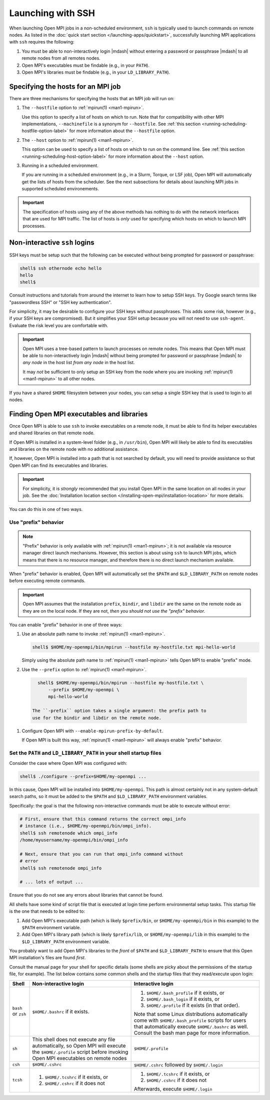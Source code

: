 Launching with SSH
==================

When launching Open MPI jobs in a non-scheduled environment, ``ssh``
is typically used to launch commands on remote nodes.  As listed in
the :doc:`quick start section </launching-apps/quickstart>`,
successfully launching MPI applications with ``ssh`` requires the
following:

#. You must be able to non-interactively login |mdash| without
   entering a password or passphrase |mdash| to all remote nodes from
   all remotes nodes.
#. Open MPI's executables must be findable (e.g., in your ``PATH``).
#. Open MPI's libraries must be findable (e.g., in your
   ``LD_LIBRARY_PATH``).

Specifying the hosts for an MPI job
-----------------------------------

There are three mechanisms for specifying the hosts that an MPI job will run on:

#. The ``--hostfile`` option to :ref:`mpirun(1) <man1-mpirun>`.

   Use this option to specify a list of hosts on which to run.  Note
   that for compatibility with other MPI implementations,
   ``--machinefile`` is a synonym for ``--hostfile``.
   See :ref:`this section <running-scheduling-hostfile-option-label>` for more
   information about the ``--hostfile`` option.

#. The ``--host`` option to :ref:`mpirun(1) <man1-mpirun>`.

   This option can be used to specify a list of hosts on which to run
   on the command line.
   See :ref:`this section <running-scheduling-host-option-label>` for more
   information about the ``--host`` option.

#. Running in a scheduled environment.

   If you are running in a scheduled environment (e.g., in a Slurm,
   Torque, or LSF job), Open MPI will automatically get the lists of
   hosts from the scheduler.  See the next subsections for details about
   launching MPI jobs in supported scheduled environements.

.. important:: The specification of hosts using any of the above
               methods has nothing to do with the network interfaces
               that are used for MPI traffic.  The list of hosts is
               *only* used for specifying which hosts on which to
               launch MPI processes.

Non-interactive ``ssh`` logins
------------------------------

SSH keys must be setup such that the following can be executed without
being prompted for password or passphrase:

.. code-block:: sh

   shell$ ssh othernode echo hello
   hello
   shell$

Consult instructions and tutorials from around the internet to learn
how to setup SSH keys.  Try Google search terms like "passwordless
SSH" or "SSH key authentication".

For simplicity, it may be desirable to configure your SSH keys
without passphrases.  This adds some risk, however (e.g., if your SSH
keys are compromised).  But it simplifies your SSH setup because you
will not need to use ``ssh-agent``.  Evaluate the risk level you are
comfortable with.

.. important:: Open MPI uses a tree-based pattern to launch processes
   on remote nodes.  This means that Open MPI must be able to
   non-interactively login |mdash| without being prompted for password
   or passphrase |mdash| *to any node* in the host list *from any
   node* in the host list.

   It may *not* be sufficient to only setup an SSH key from the node
   where you are invoking :ref:`mpirun(1) <man1-mpirun>` to all other
   nodes.

If you have a shared ``$HOME`` filesystem between your nodes, you can
setup a single SSH key that is used to login to all nodes.

Finding Open MPI executables and libraries
------------------------------------------

Once Open MPI is able to use ``ssh`` to invoke executables on a remote
node, it must be able to find its helper executables and shared
libraries on that remote node.

If Open MPI is installed in a system-level folder (e.g., in
``/usr/bin``), Open MPI will likely be able to find its executables
and libraries on the remote node with no additional assistance.

If, however, Open MPI is installed into a path that is not searched by
default, you will need to provide assistance so that Open MPI can find
its executables and libraries.

.. important:: For simplicity, it is *strongly* recommended that you
   install Open MPI in the same location on all nodes in your job.
   See the :doc:`Installation location section
   </installing-open-mpi/installation-location>` for more details.

You can do this in one of two ways.

Use "prefix" behavior
^^^^^^^^^^^^^^^^^^^^^

.. note:: "Prefix" behavior is only available with :ref:`mpirun(1)
   <man1-mpirun>`; it is not available via resource manager direct
   launch mechanisms.  However, this section is about using ``ssh`` to
   launch MPI jobs, which means that there is no resource manager, and
   therefore there is no direct launch mechanism available.

When "prefix" behavior is enabled, Open MPI will automatically set the
``$PATH`` and ``$LD_LIBRARY_PATH`` on remote nodes before executing
remote commands.

.. important:: Open MPI assumes that the installation ``prefix``,
   ``bindir``, and ``libdir`` are the same on the remote node as they
   are on the local node.  If they are not, *then you should not use
   the "prefix" behavior.*

You can enable "prefix" behavior in one of three ways:

#. Use an absolute path name to invoke :ref:`mpirun(1) <man1-mpirun>`.

   .. code-block:: sh

      shell$ $HOME/my-openmpi/bin/mpirun --hostfile my-hostfile.txt mpi-hello-world

   Simply using the absolute path name to :ref:`mpirun(1)
   <man1-mpirun>` tells Open MPI to enable "prefix" mode.


#. Use the ``--prefix`` option to :ref:`mpirun(1) <man1-mpirun>`.

  .. code-block:: sh

     shell$ $HOME/my-openmpi/bin/mpirun --hostfile my-hostfile.txt \
         --prefix $HOME/my-openmpi \
         mpi-hello-world

   The ``-prefix`` option takes a single argument: the prefix path to
   use for the bindir and libdir on the remote node.

#. Configure Open MPI with ``--enable-mpirun-prefix-by-default``.

   If Open MPI is built this way, :ref:`mpirun(1) <man1-mpirun>` will
   always enable "prefix" behavior.

Set the ``PATH`` and ``LD_LIBRARY_PATH`` in your shell startup files
^^^^^^^^^^^^^^^^^^^^^^^^^^^^^^^^^^^^^^^^^^^^^^^^^^^^^^^^^^^^^^^^^^^^

Consider the case where Open MPI was configured with:

.. code-block:: sh

   shell$ ./configure --prefix=$HOME/my-openmpi ...

In this cause, Open MPI will be installed into ``$HOME/my-openmpi``.
This path is almost certainly not in any system-default search paths,
so it must be added to the ``$PATH`` and ``$LD_LIBRARY_PATH``
environment variables.

Specifically: the goal is that the following non-interactive commands
must be able to execute without error:

.. code-block:: sh

   # First, ensure that this command returns the correct ompi_info
   # instance (i.e., $HOME/my-openmpi/bin/ompi_info).
   shell$ ssh remotenode which ompi_info
   /home/myusername/my-openmpi/bin/ompi_info

   # Next, ensure that you can run that ompi_info command without
   # error
   shell$ ssh remotenode ompi_info

   # ... lots of output ...

Ensure that you do not see any errors about libraries that cannot be
found.

All shells have some kind of script file that is executed at login
time perform environmental setup tasks.  This startup file is the one
that needs to be edited to:

#. Add Open MPI's executable path (which is likely ``$prefix/bin``, or
   ``$HOME/my-openmpi/bin`` in this example) to the ``$PATH``
   environment variable.
#. Add Open MPI's library path (which is likely ``$prefix/lib``, or
   ``$HOME/my-openmpi/lib`` in this example) to the
   ``$LD_LIBRARY_PATH`` environment variable.

You probably want to add Open MPI's libraries to the *front* of
``$PATH`` and ``$LD_LIBRARY_PATH`` to ensure that this Open MPI
installation's files are found *first*.

Consult the manual page for your shell for specific details (some
shells are picky about the permissions of the startup file, for
example).  The list below contains some common shells and the startup
files that they read/execute upon login:

.. list-table::
   :header-rows: 1

   * - Shell
     - Non-interactive login
     - Interactive login

   * - ``bash`` or ``zsh``
     - ``$HOME/.bashrc`` if it exists.
     - #. ``$HOME/.bash_profile`` if it exists, or
       #. ``$HOME/.bash_login`` if it exists, or
       #. ``$HOME/.profile`` if it exists (in that order).

       Note that some Linux distributions automatically come
       with ``$HOME/.bash_profile`` scripts for users that
       automatically execute ``$HOME/.bashrc`` as well. Consult the
       bash man page for more information.

   * - ``sh``
     - This shell does not execute any file automatically, so Open MPI
       will execute the ``$HOME/.profile`` script before invoking Open
       MPI executables on remote nodes
     - ``$HOME/.profile``

   * - ``csh``
     - ``$HOME/.cshrc``
     - ``$HOME/.cshrc`` followed by ``$HOME/.login``

   * - ``tcsh``
     - #. ``$HOME/.tcshrc`` if it exists, or
       #. ``$HOME/.cshrc`` if it does not
     - #. ``$HOME/.tcshrc`` if it exists, or
       #. ``$HOME/.cshrc`` if it does not

       Afterwards, execute ``$HOME/.login``

